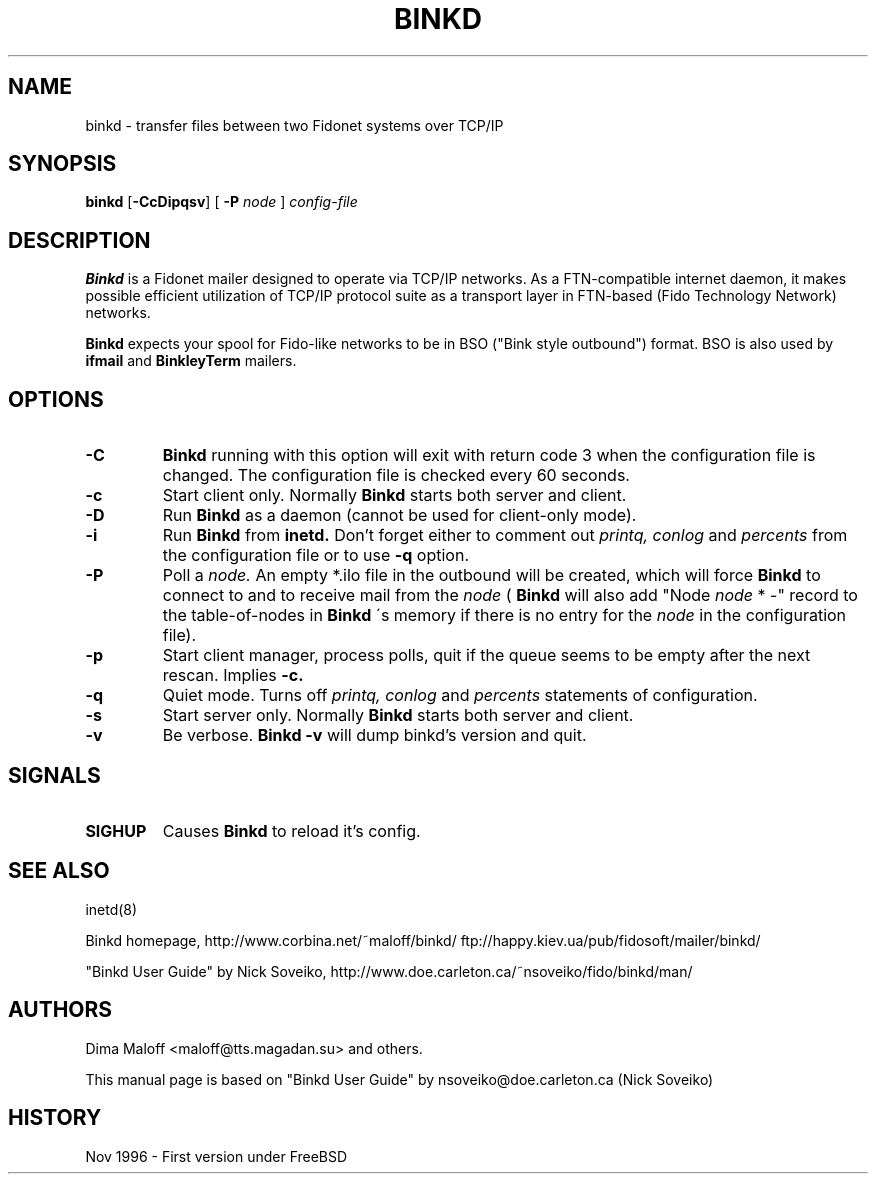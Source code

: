 .TH BINKD 8 "16 Jul 1998"
.SH NAME
binkd \- transfer files between two Fidonet systems over TCP/IP
.SH SYNOPSIS
.B binkd
.RB [ \-CcDipqsv ]
.RB [
.B \-P
.I node
]
.I config-file
.SH DESCRIPTION
.B Binkd
is a Fidonet mailer designed to operate
via TCP/IP networks. As a FTN-compatible internet daemon,
it makes possible efficient utilization
of TCP/IP protocol suite as a transport layer in
FTN-based (Fido Technology Network) networks.
.PP
.B Binkd
expects your spool for Fido-like networks to be in BSO
("Bink style outbound") format. BSO is also used by
.B ifmail
and
.B BinkleyTerm
mailers.

.SH OPTIONS
.TP
.BI \-C
.B Binkd
running with this option will exit with return code 3 when
the configuration file is changed. The configuration file
is checked every 60 seconds.
.TP
.BI \-c
Start client only. Normally
.B Binkd
starts both server and client.
.TP
.BI \-D
Run
.B Binkd
as a daemon (cannot be used for client-only mode).
.TP
.BI \-i
Run
.B Binkd
from
.B inetd.
Don't forget either to comment out
.I printq,
.I conlog
and
.I percents
from the configuration file or to use
.BI \-q
option.
.TP
.BI \-P
Poll a
.I node.
An empty *.ilo file in the outbound will be created,
which will force
.B Binkd
to connect to and to receive mail from the
.I node
(
.B Binkd
will also add "Node
.I node
* -" record to the table-of-nodes in
.B Binkd
\'s memory if there is no entry for the
.I node
in the configuration file).
.TP
.BI \-p
Start client manager, process polls, quit if the queue seems to
be empty after the next rescan. Implies
.BI \-c.
.TP
.BI \-q
Quiet mode. Turns off
.I printq,
.I conlog
and
.I percents
statements of configuration.
.TP
.BI \-s
Start server only. Normally
.B Binkd
starts both server and client.
.TP
.BI \-v
Be verbose.
.B Binkd \-v
will dump binkd's version and quit.

.SH SIGNALS
.TP
.BI SIGHUP
Causes
.B Binkd
to reload it's config.

.SH SEE ALSO
inetd(8)

Binkd homepage,
http://www.corbina.net/~maloff/binkd/
ftp://happy.kiev.ua/pub/fidosoft/mailer/binkd/

"Binkd User Guide" by Nick Soveiko,
http://www.doe.carleton.ca/~nsoveiko/fido/binkd/man/

.SH AUTHORS
Dima Maloff <maloff@tts.magadan.su> and others.

This manual page is based on "Binkd User Guide" by
nsoveiko@doe.carleton.ca (Nick Soveiko)

.SH HISTORY
Nov 1996 - First version under FreeBSD
